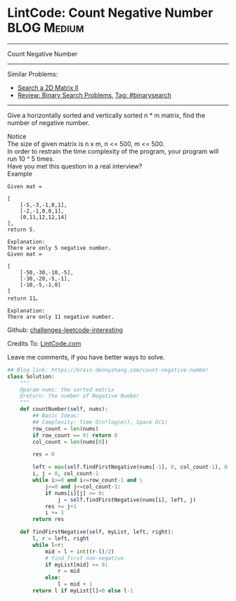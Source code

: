* LintCode: Count Negative Number                               :BLOG:Medium:
#+STARTUP: showeverything
#+OPTIONS: toc:nil \n:t ^:nil creator:nil d:nil
:PROPERTIES:
:type:     binarysearch, inspiring, redo
:END:
---------------------------------------------------------------------
Count Negative Number
---------------------------------------------------------------------
Similar Problems:
- [[https://brain.dennyzhang.com/search-a-2d-matrix-ii][Search a 2D Matrix II]]
- [[https://brain.dennyzhang.com/review-binarysearch][Review: Binary Search Problems]], [[https://brain.dennyzhang.com/tag/binarysearch][Tag: #binarysearch]]
---------------------------------------------------------------------
Give a horizontally sorted and vertically sorted n * m matrix, find the number of negative number.

 Notice
The size of given matrix is n x m, n <= 500, m <= 500.
In order to restrain the time complexity of the program, your program will run 10 ^ 5 times.
Have you met this question in a real interview? 
Example
#+BEGIN_EXAMPLE
Given mat =

[
    [-5,-3,-1,0,1],
    [-2,-1,0,0,1],
    [0,11,12,12,14]
],
return 5.
#+END_EXAMPLE

#+BEGIN_EXAMPLE
Explanation:
There are only 5 negative number.
Given mat =

[
    [-50,-30,-10,-5],
    [-30,-20,-5,-1],
    [-10,-5,-1,0]
]
return 11。

Explanation:
There are only 11 negative number.
#+END_EXAMPLE

Github: [[url-external:https://github.com/DennyZhang/challenges-leetcode-interesting/tree/master/count-negative-number][challenges-leetcode-interesting]]

Credits To: [[url-external:http://www.lintcode.com/en/problem/count-negative-number/][LintCode.com]]

Leave me comments, if you have better ways to solve.

#+BEGIN_SRC python
## Blog link: https://brain.dennyzhang.com/count-negative-number
class Solution:
    """
    @param nums: the sorted matrix
    @return: the number of Negative Number
    """
    def countNumber(self, nums):
        ## Basic Ideas:
        ## Complexity: Time O(n*log(m)), Space O(1)
        row_count = len(nums)
        if row_count == 0: return 0
        col_count = len(nums[0])
        
        res = 0
        
        left = max(self.findFirstNegative(nums[-1], 0, col_count-1), 0)
        i, j = 0, col_count-1
        while i>=0 and i<=row_count-1 and \
            j>=0 and j<=col_count-1:
            if nums[i][j] >= 0:
                j = self.findFirstNegative(nums[i], left, j)
            res += j+1
            i += 1
        return res
    
    def findFirstNegative(self, myList, left, right):
        l, r = left, right
        while l<r:
            mid = l + int((r-l)/2)
            # find first non-negative
            if myList[mid] >= 0:
                r = mid
            else:
                l = mid + 1
        return l if myList[l]<0 else l-1
#+END_SRC
